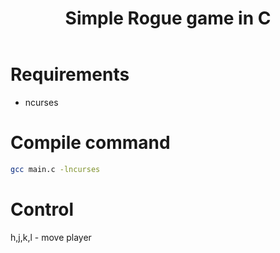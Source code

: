 #+TITLE: Simple Rogue game in C

* Requirements
- ncurses

* Compile command
#+begin_src sh
gcc main.c -lncurses
#+end_src

* Control 

h,j,k,l - move player
